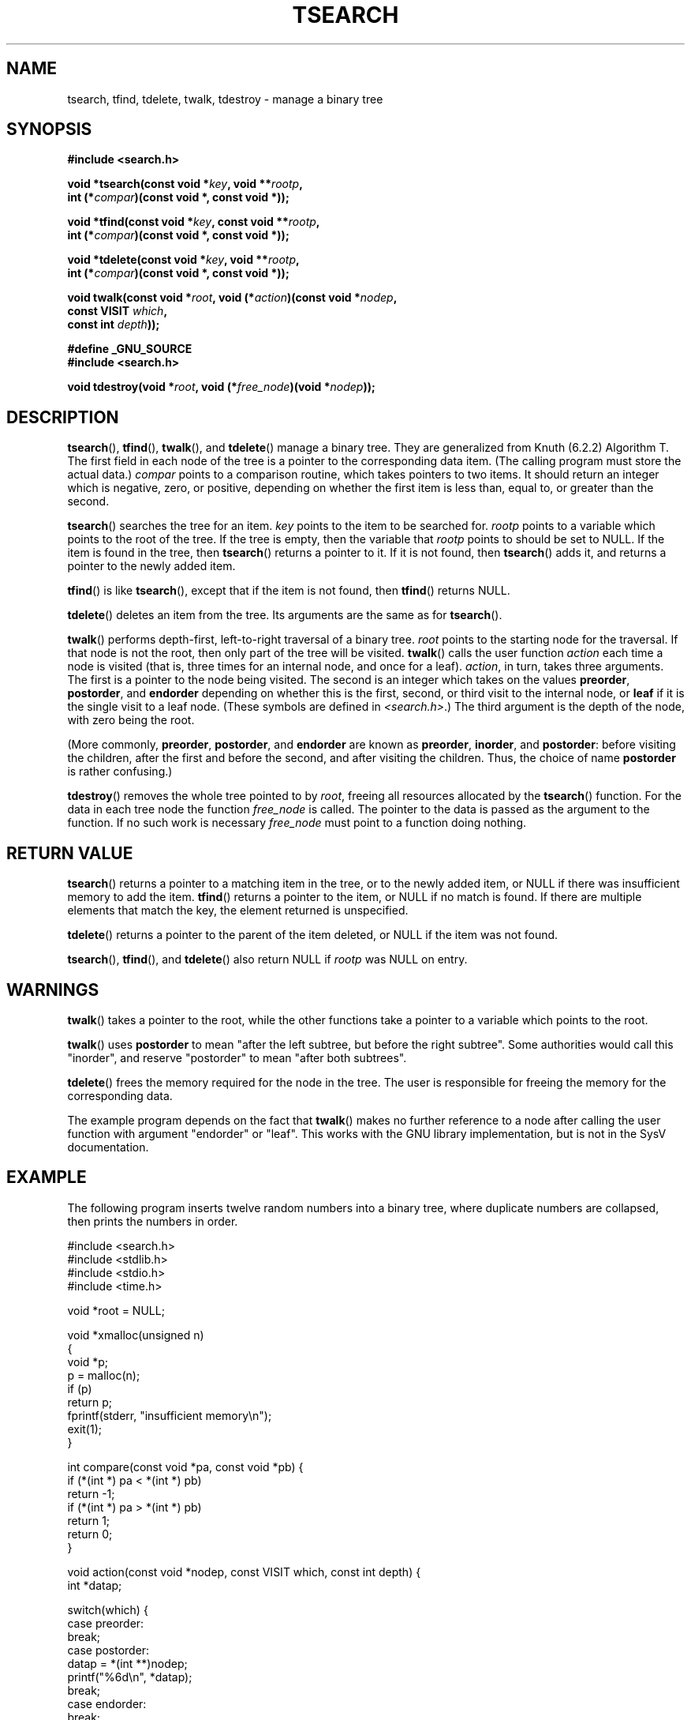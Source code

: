 .\" Hey Emacs! This file is -*- nroff -*- source.
.\" Copyright 1995 by Jim Van Zandt <jrv@vanzandt.mv.com>
.\"
.\" Permission is granted to make and distribute verbatim copies of this
.\" manual provided the copyright notice and this permission notice are
.\" preserved on all copies.
.\"
.\" Permission is granted to copy and distribute modified versions of this
.\" manual under the conditions for verbatim copying, provided that the
.\" entire resulting derived work is distributed under the terms of a
.\" permission notice identical to this one.
.\" 
.\" Since the Linux kernel and libraries are constantly changing, this
.\" manual page may be incorrect or out-of-date.  The author(s) assume no
.\" responsibility for errors or omissions, or for damages resulting from
.\" the use of the information contained herein.  The author(s) may not
.\" have taken the same level of care in the production of this manual,
.\" which is licensed free of charge, as they might when working
.\" professionally.
.\" 
.\" Formatted or processed versions of this manual, if unaccompanied by
.\" the source, must acknowledge the copyright and authors of this work.
.\"
.TH TSEARCH 3  1995-09-24 "GNU" "Linux Programmer's Manual"
.SH NAME
tsearch, tfind, tdelete, twalk, tdestroy \- manage a binary tree
.SH SYNOPSIS
.nf
.B #include <search.h>
.sp
.BI "void *tsearch(const void *" key ", void **" rootp ,
.BI "                int (*" compar ")(const void *, const void *));"
.sp
.BI "void *tfind(const void *" key ", const void **" rootp ,
.BI "                int (*" compar ")(const void *, const void *));"
.sp
.BI "void *tdelete(const void *" key ", void **" rootp ,
.BI "                int (*" compar ")(const void *, const void *));"
.sp
.BI "void twalk(const void *" root ", void (*" action ")(const void *" nodep ,
.BI "                                   const VISIT " which ,
.BI "                                   const int " depth "));"
.sp
.B #define _GNU_SOURCE
.br
.B #include <search.h>
.sp
.BI "void tdestroy(void *" root ", void (*" free_node ")(void *" nodep ));
.RE
.fi
.SH DESCRIPTION
\fBtsearch\fP(), \fBtfind\fP(), \fBtwalk\fP(), and \fBtdelete\fP() manage a
binary tree.  They are generalized from Knuth (6.2.2) Algorithm T.
The first field in each node of the tree is a pointer to the
corresponding data item.  (The calling program must store the actual
data.)  \fIcompar\fP points to a comparison routine, which takes
pointers to two items.  It should return an integer which is negative,
zero, or positive, depending on whether the first item is less than,
equal to, or greater than the second.
.PP
\fBtsearch\fP() searches the tree for an item.  \fIkey\fP 
points to the item to be searched for.  \fIrootp\fP points to a
variable which points to the root of the tree.  If the tree is empty,
then the variable that \fIrootp\fP points to should be set to NULL.
If the item is found in the tree, then \fBtsearch\fP() returns a pointer
to it.  If it is not found, then \fBtsearch\fP() adds it, and returns a
pointer to the newly added item.
.PP
\fBtfind\fP() is like \fBtsearch\fP(), except that if the item is not
found, then \fBtfind\fP() returns NULL.
.PP
\fBtdelete\fP() deletes an item from the tree.  Its arguments are the
same as for \fBtsearch\fP().  
.PP
\fBtwalk\fP() performs depth-first, left-to-right traversal of a binary
tree.  \fIroot\fP points to the starting node for the traversal.  If
that node is not the root, then only part of the tree will be visited.
\fBtwalk\fP() calls the user function \fIaction\fP each time a node is
visited (that is, three times for an internal node, and once for a
leaf).  \fIaction\fP, in turn, takes three arguments.  The first is a
pointer to the node being visited.  The second is an integer which
takes on the values \fBpreorder\fP, \fBpostorder\fP, and
\fBendorder\fP depending on whether this is the first, second, or
third visit to the internal node, or \fBleaf\fP if it is the single
visit to a leaf node.  (These symbols are defined in
\fI<search.h>\fP.)  The third argument is the depth of the node, with
zero being the root.
.PP
(More commonly, \fBpreorder\fP, \fBpostorder\fP, and \fBendorder\fP
are known as \fBpreorder\fP, \fBinorder\fP, and \fBpostorder\fP:
before visiting the children, after the first and before the second,
and after visiting the children. Thus, the choice of name \fBpost\%order\fP
is rather confusing.)
.PP
\fBtdestroy\fP() removes the whole tree pointed to by \fIroot\fP,
freeing all resources allocated by the \fBtsearch\fP() function. For
the data in each tree node the function \fIfree_node\fP is called.
The pointer to the data is passed as the argument to the function. If
no such work is necessary \fIfree_node\fP must point to a function
doing nothing.
.SH "RETURN VALUE"
\fBtsearch\fP() returns a pointer to a matching item in the tree, or to
the newly added item, or NULL if there was insufficient memory
to add the item.  \fBtfind\fP() returns a pointer to the item, or
NULL if no match is found.  If there
are multiple elements that match the key, the element returned is
unspecified.
.PP
\fBtdelete\fP() returns a pointer to the parent of the item deleted, or
NULL if the item was not found.
.PP
\fBtsearch\fP(), \fBtfind\fP(), and \fBtdelete\fP() also
return NULL if \fIrootp\fP was NULL on entry.  
.SH WARNINGS
\fBtwalk\fP() takes a pointer to the root, while the other functions
take a pointer to a variable which points to the root.
.PP
\fBtwalk\fP() uses \fBpostorder\fP to mean "after the left subtree, but
before the right subtree".  Some authorities would call this
"inorder", and reserve "postorder" to mean "after both subtrees".
.PP
\fBtdelete\fP() frees the memory required for the node in the tree.
The user is responsible for freeing the memory for the corresponding
data.
.PP
The example program depends on the fact that \fBtwalk\fP() makes no
further reference to a node after calling the user function with
argument "endorder" or "leaf".  This works with the GNU library
implementation, but is not in the SysV documentation.  
.SH EXAMPLE
The following program inserts twelve random numbers into a binary
tree, where duplicate numbers are collapsed, then prints the numbers
in order.
.sp
.nf
#include <search.h>
#include <stdlib.h>
#include <stdio.h>
#include <time.h>
    
void *root = NULL;
    
void *xmalloc(unsigned n) 
{
    void *p;
    p = malloc(n);
    if (p) 
        return p;
    fprintf(stderr, "insufficient memory\\n");
    exit(1);
}
    
int compare(const void *pa, const void *pb) {
    if (*(int *) pa < *(int *) pb) 
        return \-1;
    if (*(int *) pa > *(int *) pb)
        return 1;
    return 0;
}
    
void action(const void *nodep, const VISIT which, const int depth) {
    int *datap;
    
    switch(which) {
    case preorder:
        break;
    case postorder:
        datap = *(int **)nodep;
        printf("%6d\\n", *datap);
        break;
    case endorder:
        break;
    case leaf:
        datap = *(int **) nodep;
        printf("%6d\\n", *datap);
        break;
    }
}
    
int main() {
    int i, *ptr;
    void *val;

    srand(time(NULL));    
    for (i = 0; i < 12; i++) {
        ptr = (int *) xmalloc(sizeof(int));
        *ptr = rand() & 0xff;
        val = tsearch((void *) ptr, &root, compare);
        if (val == NULL) 
            exit(1);
    }
    twalk(root, action);
    return 0;
}
.fi
.SH "CONFORMING TO"
SVr4, POSIX.1-2001.
The function
.BR tdestroy ()
is a GNU extension.
.SH "SEE ALSO"
.BR bsearch (3),
.BR hsearch (3),
.BR lsearch (3),
.BR qsort (3),
.BR feature_test_macros (7)

